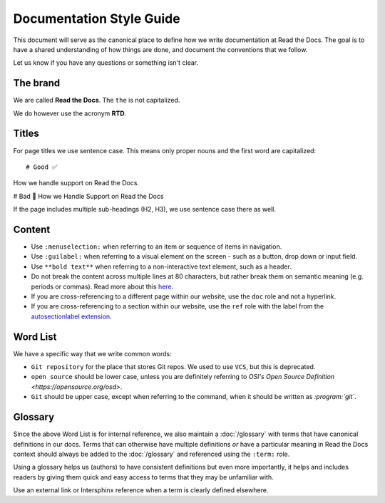 Documentation Style Guide
=========================

This document will serve as the canonical place to define how we write documentation at Read the Docs.
The goal is to have a shared understanding of how things are done,
and document the conventions that we follow.

Let us know if you have any questions or something isn't clear.

The brand
---------

We are called **Read the Docs**.
The ``the`` is not capitalized.

We do however use the acronym **RTD**.

Titles
------

For page titles we use sentence case.
This means only proper nouns and the first word are capitalized::

# Good ✅
How we handle support on Read the Docs.

# Bad 🔴
How we Handle Support on Read the Docs

If the page includes multiple sub-headings (H2, H3),
we use sentence case there as well.

Content
-------

* Use ``:menuselection:`` when referring to an item or sequence of items in navigation.
* Use ``:guilabel:`` when referring to a visual element on the screen - such as a button, drop down or input field.
* Use ``**bold text**`` when referring to a non-interactive text element, such as a header.
* Do not break the content across multiple lines at 80 characters,
  but rather break them on semantic meaning (e.g. periods or commas).
  Read more about this `here <https://rhodesmill.org/brandon/2012/one-sentence-per-line/>`_.
* If you are cross-referencing to a different page within our website,
  use the ``doc`` role and not a hyperlink.
* If you are cross-referencing to a section within our website,
  use the ``ref`` role with the label from the `autosectionlabel extension <http://www.sphinx-doc.org/en/master/usage/extensions/autosectionlabel.html>`__.

Word List
---------

We have a specific way that we write common words:

* ``Git repository`` for the place that stores Git repos. We used to use ``VCS``, but this is deprecated. 
* ``open source`` should be lower case, unless you are definitely referring to `OSI's Open Source Definition <https://opensource.org/osd>`.
* ``Git`` should be upper case, except when referring to the command, when it should be written as `:program:\`git\``.

Glossary
--------

Since the above Word List is for internal reference,
we also maintain a :doc:`/glossary` with terms that have canonical definitions in our docs.
Terms that can otherwise have multiple definitions
*or* have a particular meaning in Read the Docs context
should always be added to the :doc:`/glossary` and referenced using the ``:term:`` role.

Using a glossary helps us (authors) to have consistent definitions
but even more importantly,
it helps and includes readers by giving them quick and easy access to terms that they may be unfamiliar with.

Use an external link or Intersphinx reference when a term is clearly defined elsewhere.
